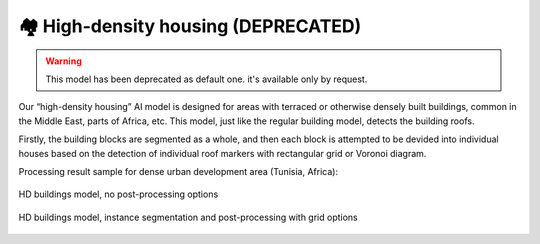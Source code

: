 🏘 High-density housing (DEPRECATED)
-------------------------------------------
.. warning::
   This model has been deprecated as default one. it's available only by request.


Our “high-density housing” AI model is designed for areas with terraced or otherwise densely built buildings, common in the Middle East, parts of Africa, etc. This model, just like the regular building model, detects the building roofs.

Firstly, the building blocks are segmented as a whole, and then each block is attempted to be devided into individual houses based on the detection of individual roof markers with rectangular grid or Voronoi diagram.

Processing result sample for dense urban development area (Tunisia, Africa):

.. figure:: _static/processing_result/high-density_housing_1.jpg
   :alt: Processing result of high-density housing model
   :align: center
   :width: 15cm
   :class: with-border no-scaled-link
   
   HD buildings model, no post-processing options

.. figure:: _static/processing_result/high-density_housing_2.jpg
   :alt: Processing result of high-density housing model
   :align: center
   :width: 15cm
   :class: with-border no-scaled-link
   
   HD buildings model, instance segmentation and post-processing with grid options